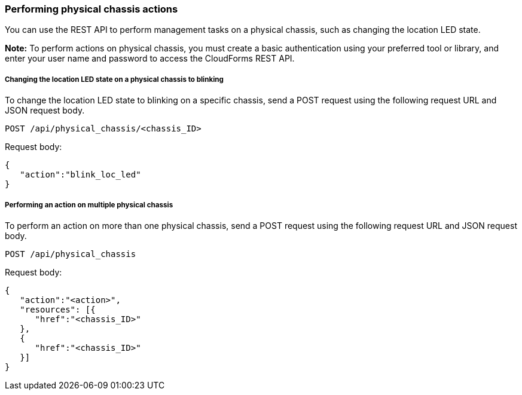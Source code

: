 === Performing physical chassis actions

You can use the REST API to perform management tasks on a physical chassis, such as changing the location LED state.

*Note:* To perform actions on physical chassis, you must create a basic authentication using your preferred tool or library, and enter your user name and password to access the CloudForms REST API.

===== Changing the location LED state on a physical chassis to blinking
To change the location LED state to blinking on a specific chassis, send a POST request using the following request URL and JSON request body.
----------------------------------------------------------------
POST /api/physical_chassis/<chassis_ID>
----------------------------------------------------------------

Request body:
--------------------------
{
   "action":"blink_loc_led"
}
--------------------------

===== Performing an action on multiple physical chassis
To perform an action on more than one physical chassis, send a POST request using the following request URL and JSON request body.
-----------------------------------------------------
POST /api/physical_chassis
-----------------------------------------------------

Request body:
-----------------------------
{
   "action":"<action>",
   "resources": [{
      "href":"<chassis_ID>"
   }, 
   {
      "href":"<chassis_ID>"
   }]
}
-----------------------------

